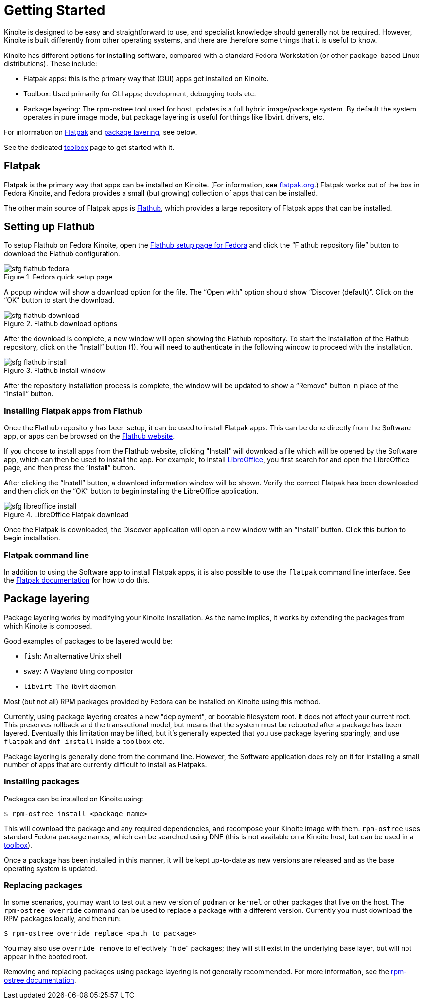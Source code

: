 [[getting-started]]
= Getting Started

Kinoite is designed to be easy and straightforward to use, and specialist
knowledge should generally not be required. However, Kinoite is built
differently from other operating systems, and there are therefore some things
that it is useful to know.

Kinoite has different options for installing software, compared with a
standard Fedora Workstation (or other package-based Linux distributions). These
include:

* Flatpak apps: this is the primary way that (GUI) apps get installed on Kinoite.
* Toolbox: Used primarily for CLI apps; development, debugging tools etc.
* Package layering: The rpm-ostree tool used for host updates is a full hybrid
  image/package system.  By default the system operates in pure image mode,
  but package layering is useful for things like libvirt, drivers, etc.

For information on <<flatpak>> and <<package-layering,package layering>>, see below.

See the dedicated <<toolbox.adoc#toolbox,toolbox>> page to get started with it.

[[flatpak]]
== Flatpak

Flatpak is the primary way that apps can be installed on Kinoite. (For
information, see http://flatpak.org[flatpak.org].) Flatpak works out of the box
in Fedora Kinoite, and Fedora provides a small (but growing) collection of
apps that can be installed.

The other main source of Flatpak apps is https://flathub.org/home[Flathub],
which provides a large repository of Flatpak apps that can be installed.

[[flathub-setup]]
== Setting up Flathub

To setup Flathub on Fedora Kinoite, open the
https://flatpak.org/setup/Fedora/[Flathub setup page for Fedora] and click the
“Flathub repository file” button to download the Flathub configuration.

image::sfg_flathub_fedora.png[title="Fedora quick setup page"]

A popup window will show a download option for the file. The “Open with” option
should show “Discover (default)”. Click on the “OK” button to start the 
download.

image::sfg_flathub_download.png[title="Flathub download options"]

After the download is complete, a new window will open showing the Flathub
repository. To start the installation of the Flathub repository, click on 
the “Install” button (1). You will need to authenticate in the following window to proceed with the installation.

image::sfg_flathub_install.png[title="Flathub install window"]

After the repository installation process is complete, the window will be
updated to show a “Remove" button in place of the “Install” button.

=== Installing Flatpak apps from Flathub

Once the Flathub repository has been setup, it can be used to install Flatpak
apps. This can be done directly from the Software app, or apps can be browsed
on the https://flathub.org/home[Flathub website].

If you choose to install apps from the Flathub website, clicking "Install" will
download a file which will be opened by the Software app, which can then be
used to install the app. For example, to install
https://www.libreoffice.org/[LibreOffice], you first search for and open the
LibreOffice page, and then press the “Install” button. 

After clicking the “Install” button, a download information window will be
shown. Verify the correct Flatpak has been downloaded and then click on the
“OK” button to begin installing the LibreOffice application.

image::sfg_libreoffice_install.png[title="LibreOffice Flatpak download"]

Once the Flatpak is downloaded, the Discover application will open a new window
with an “Install” button. Click this button to begin installation.

=== Flatpak command line

In addition to using the Software app to install Flatpak apps, it is also
possible to use the `flatpak` command line interface. See the
http://docs.flatpak.org/en/latest/using-flatpak.html[Flatpak documentation] for
how to do this.

[[package-layering]]
== Package layering

Package layering works by modifying your Kinoite installation. As the name
implies, it works by extending the packages from which Kinoite is composed.

Good examples of packages to be layered would be:

* `fish`: An alternative Unix shell
* `sway`: A Wayland tiling compositor
* `libvirt`: The libvirt daemon

Most (but not all) RPM packages provided by Fedora can be installed on
Kinoite using this method.

Currently, using package layering creates a new "deployment", or bootable
filesystem root.  It does not affect your current root.  This preserves
rollback and the transactional model, but means that the system must be
rebooted after a package has been layered.  Eventually this limitation may be
lifted, but it's generally expected that you use package layering sparingly,
and use `flatpak` and `dnf install` inside a `toolbox` etc.

Package layering is generally done from the command line. However, the Software
application does rely on it for installing a small number of apps that are
currently difficult to install as Flatpaks.

=== Installing packages

Packages can be installed on Kinoite using:

 $ rpm-ostree install <package name>

This will download the package and any required dependencies, and recompose
your Kinoite image with them. `rpm-ostree` uses standard Fedora package
names, which can be searched using DNF (this is not available on a Kinoite
host, but can be used in a link:toolbox[toolbox]).

Once a package has been installed in this manner, it will be kept up-to-date as
new versions are released and as the base operating system is updated.

=== Replacing packages

In some scenarios, you may want to test out a new version of `podman` or
`kernel` or other packages that live on the host.  The `rpm-ostree override`
command can be used to replace a package with a different version.  Currently
you must download the RPM packages locally, and then run:

 $ rpm-ostree override replace <path to package>

You may also use `override remove` to effectively "hide" packages; they will
still exist in the underlying base layer, but will not appear in the booted
root.

Removing and replacing packages using package layering is not generally
recommended. For more information, see the
https://coreos.github.io/rpm-ostree/administrator-handbook/[rpm-ostree documentation].
